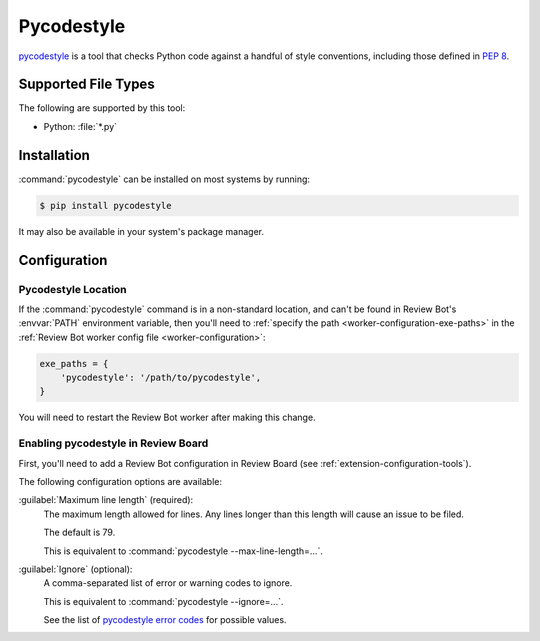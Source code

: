 .. _tool-pycodestyle:

===========
Pycodestyle
===========

.. versionadded:: 2.0

pycodestyle_ is a tool that checks Python code against a handful of style
conventions, including those defined in :pep:`8`.


.. _pycodestyle: https://pycodestyle.pycqa.org/


Supported File Types
====================

The following are supported by this tool:

* Python: :file:`*.py`


Installation
============

:command:`pycodestyle` can be installed on most systems by running:

.. code-block:: console

    $ pip install pycodestyle

It may also be available in your system's package manager.


Configuration
=============

Pycodestyle Location
--------------------

If the :command:`pycodestyle` command is in a non-standard location, and can't
be found in Review Bot's :envvar:`PATH` environment variable, then you'll need
to :ref:`specify the path <worker-configuration-exe-paths>` in the
:ref:`Review Bot worker config file <worker-configuration>`:

.. code-block:: python

    exe_paths = {
        'pycodestyle': '/path/to/pycodestyle',
    }

You will need to restart the Review Bot worker after making this change.


Enabling pycodestyle in Review Board
------------------------------------

First, you'll need to add a Review Bot configuration in Review Board (see
:ref:`extension-configuration-tools`).

The following configuration options are available:

:guilabel:`Maximum line length` (required):
    The maximum length allowed for lines. Any lines longer than this length
    will cause an issue to be filed.

    The default is 79.

    This is equivalent to :command:`pycodestyle --max-line-length=...`.

:guilabel:`Ignore` (optional):
    A comma-separated list of error or warning codes to ignore.

    This is equivalent to :command:`pycodestyle --ignore=...`.

    See the list of `pycodestyle error codes`_ for possible values.


.. _pycodestyle error codes:
   https://pycodestyle.pycqa.org/en/latest/intro.html#error-codes
